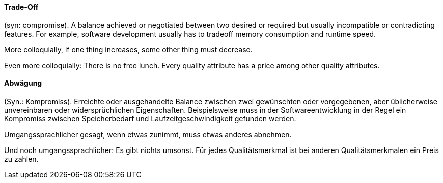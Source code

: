 // tag::EN[]
==== Trade-Off

(syn: compromise). A balance achieved or negotiated between two desired or
required but usually incompatible or contradicting features. For example,
software development usually has to tradeoff memory consumption and runtime
speed.

More colloquially, if one thing increases, some other thing must decrease.

Even more colloquially: There is no free lunch. Every quality attribute
has a price among other quality attributes.

// end::EN[]

// tag::DE[]
==== Abwägung

(Syn.: Kompromiss). Erreichte oder ausgehandelte Balance zwischen zwei
gewünschten oder vorgegebenen, aber üblicherweise unvereinbaren oder
widersprüchlichen Eigenschaften. Beispielsweise muss in der
Softwareentwicklung in der Regel ein Kompromiss zwischen
Speicherbedarf und Laufzeitgeschwindigkeit gefunden werden.

Umgangssprachlicher gesagt, wenn etwas zunimmt, muss etwas anderes
abnehmen.

Und noch umgangssprachlicher: Es gibt nichts umsonst. Für jedes
Qualitätsmerkmal ist bei anderen Qualitätsmerkmalen ein Preis zu
zahlen.



// end::DE[]


